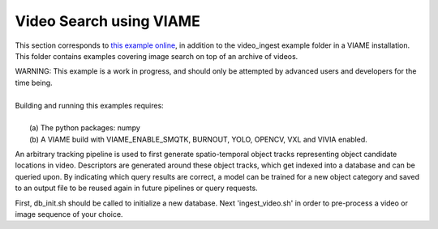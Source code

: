 
************************
Video Search using VIAME
************************

.. image:: http://www.viametoolkit.org/wp-content/uploads/2018/02/video_query_start.png
   :scale: 30
   :align: center
   :target: https://github.com/Kitware/VIAME/tree/master/examples/image_and_video_search/video_ingest

This section corresponds to `this example online`_, in addition to the
video_ingest example folder in a VIAME installation. This folder contains examples
covering image search on top of an archive of videos.

.. _this example online: https://github.com/Kitware/VIAME/tree/master/examples/image_and_video_search/video_ingest

| WARNING: This example is a work in progress, and should only be attempted
  by advanced users and developers for the time being. 
|
| Building and running this examples requires: 
|
|  (a) The python packages: numpy
|  (b) A VIAME build with VIAME_ENABLE_SMQTK, BURNOUT, YOLO, OPENCV, VXL and VIVIA enabled.

An arbitrary tracking pipeline is used to first generate spatio-temporal object tracks
representing object candidate locations in video. Descriptors are generated around these
object tracks, which get indexed into a database and can be queried upon. By indicating
which query results are correct, a model can be trained for a new object category and
saved to an output file to be reused again in future pipelines or query requests.

First, db_init.sh should be called to initialize a new database. Next 'ingest_video.sh'
in order to pre-process a video or image sequence of your choice.

